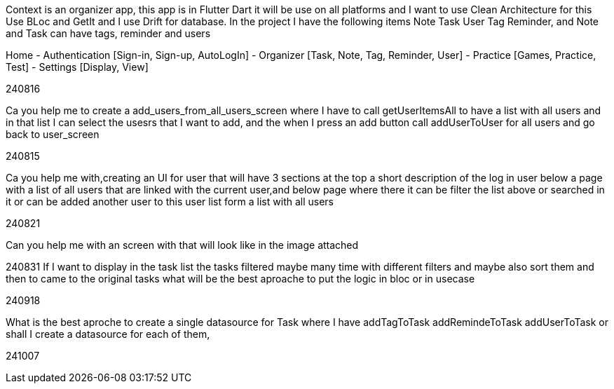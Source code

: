 Context is an organizer app, this app is in Flutter Dart it will be use on all platforms and I want to use Clean Architecture for this Use BLoc and GetIt and I use Drift for database. In the project I have the following items Note Task User Tag Reminder, and Note and Task can have tags, reminder and users

Home
- Authentication [Sign-in, Sign-up, AutoLogIn]
- Organizer [Task, Note, Tag, Reminder, User]
- Practice [Games, Practice, Test]
- Settings [Display, View]

240816

Ca you help me to create a add_users_from_all_users_screen where I have to call getUserItemsAll to have a list with all users and in that list I can select the usesrs that I want to add, and the when I press an add button call addUserToUser for all users and go back to user_screen

240815

Ca you help me with,creating an UI for user that will have 3 sections at the top a short description of the log in user below a page with a list of all users that are linked with the current user,and below page where there it can be filter the list above or searched in it or can be added another user to this user list form a list with all users

240821

Can you help me with an screen with that will look like in the image attached

240831 If I want to display in the task list the tasks filtered maybe many time with different filters and maybe also sort them and then to came to the original tasks what will be the best aproache to put the logic in bloc or in usecase

240918

What is the best aproche to create a single datasource for Task where I have addTagToTask addRemindeToTask  addUserToTask or shall I create a datasource for each of them,

241007

